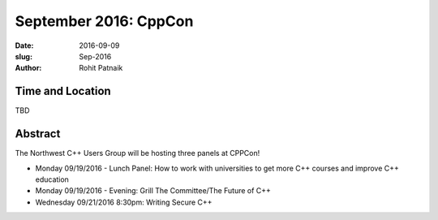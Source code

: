 September 2016: CppCon
######################

:date: 2016-09-09
:slug: Sep-2016
:author: Rohit Patnaik

Time and Location
~~~~~~~~~~~~~~~~~
TBD

Abstract
~~~~~~~~

The Northwest C++ Users Group will be hosting three panels at CPPCon! 

* Monday 09/19/2016 - Lunch Panel: How to work with universities to get more C++ courses and improve C++ education
* Monday 09/19/2016 - Evening: Grill The Committee/The Future of C++
* Wednesday 09/21/2016 8:30pm: Writing Secure C++


